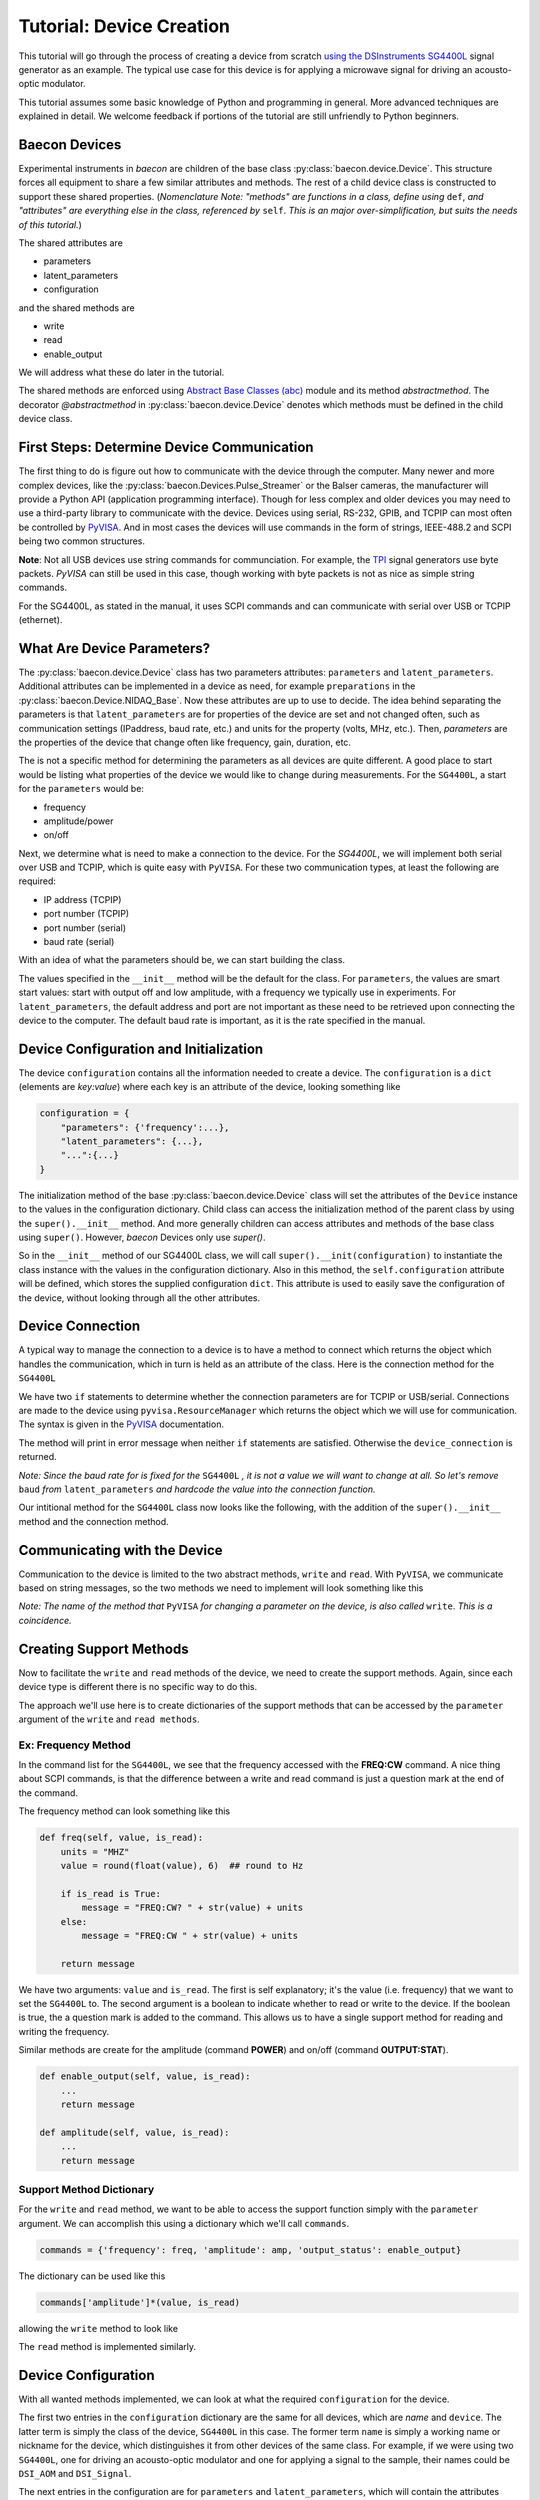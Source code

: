 .. _tutorial_device_creation:

Tutorial: Device Creation
+++++++++++++++++++++++++

This tutorial will go through the process of creating a device from scratch
`using the DSInstruments SG4400L <https://www.dsinstruments.com/product/rf-signal-generators/4400mhz-portable-mini-rf-signal-generator-usb>`_
signal generator as an example. The typical use case for this device is for 
applying a microwave signal for driving an acousto-optic modulator.

This tutorial assumes some basic knowledge of Python and programming in general. 
More advanced techniques
are explained in detail. We welcome feedback if portions of the tutorial are
still unfriendly to Python beginners.

Baecon Devices
==============

Experimental instruments in `baecon` are children of the base class :py:class:`baecon.device.Device`.
This structure forces all equipment to share a few similar attributes and methods.
The rest of a child device class is constructed to support these shared properties. (*Nomenclature Note:
"methods" are functions in a class, define using* ``def``, *and "attributes" are everything
else in the class, referenced by* ``self``. *This is an major over-simplification, but suits
the needs of this tutorial.*)

The shared attributes are 

* parameters
* latent_parameters
* configuration

and the shared methods are 

* write
* read
* enable_output
  
We will address what these do later in the tutorial.

The shared methods are enforced using `Abstract Base Classes (abc) <https://docs.python.org/3/library/abc.html>`_ 
module and its method `abstractmethod`. The decorator `@abstractmethod` in 
:py:class:`baecon.device.Device` denotes which methods must be defined in 
the child device class.


First Steps: Determine Device Communication
===========================================

The first thing to do is figure out how to communicate with the device through
the computer. Many newer and more complex devices, like the 
:py:class:`baecon.Devices.Pulse_Streamer` or the Balser cameras, the manufacturer
will provide a Python API (application programming interface). Though for 
less complex and older devices you may need to use a third-party library
to communicate with the device. Devices using serial, RS-232, GPIB, and TCPIP
can most often be controlled by `PyVISA <https://pyvisa.readthedocs.io>`_. And 
in most cases the devices will use commands in the form of strings, IEEE-488.2
and SCPI being two common structures.

**Note**: Not all USB devices use string commands for communciation. For example,
the `TPI <https://rf-consultant.com>`_ signal generators use byte packets. `PyVISA`
can still be used in this case, though working with byte packets is not as nice
as simple string commands.

For the SG4400L, as stated in the manual, it uses SCPI commands and can communicate with serial over
USB or TCPIP (ethernet). 

.. image:: ../_static/tutorial_device_creation/SG440L_manual_page.png


What Are Device Parameters?
===========================

The :py:class:`baecon.device.Device` class has two parameters attributes:
``parameters`` and ``latent_parameters``. Additional attributes can be implemented
in a device as need, for example ``preparations`` in the :py:class:`baecon.Device.NIDAQ_Base`.
Now these attributes are up to use to decide. The idea behind separating the parameters
is that ``latent_parameters`` are for properties of the device are set and not changed often,
such as communication settings (IPaddress, baud rate, etc.) and units for the property
(volts, MHz, etc.). Then, `parameters` are the properties of the device that change often
like frequency, gain, duration, etc. 

The is not a specific method for determining the parameters as all devices are 
quite different. A good place to start would be listing what properties of the 
device we would like to change during measurements. For the ``SG4400L``,
a start for the ``parameters`` would be:

* frequency
* amplitude/power
* on/off

Next, we determine what is need to make a connection to the device. For the
`SG4400L`, we will implement both serial over USB and TCPIP, which is quite 
easy with ``PyVISA``. For these two communication types, at least the following
are required:

* IP address (TCPIP)
* port number (TCPIP)
* port number (serial)
* baud rate (serial)

With an idea of what the parameters should be, we can start building the class.

.. code-block:: python3
    :linenos:

    import pyvisa
    from baecon import Device

    class SG4400L(Device):

        def __init__(self, configuration:dict) -> None:
            self.parameters = {
                'output_status': "off",
                'frequency': 250,
                'amplitude': -30,
            }
            self.latent_parameters = {
                'address': None,
                "port": None,
                'baud': 115200,
            }
            
            return

The values specified in the ``__init__`` method will be the default for the 
class. For ``parameters``, the values are smart start values: start with output 
off and low amplitude, with a frequency we typically use in experiments. For 
``latent_parameters``, the default address and port are not important as these
need to be retrieved upon connecting the device to the computer. The default
baud rate is important, as it is the rate specified in the manual.

Device Configuration and Initialization
=======================================

The device ``configuration`` contains all the information needed to create a device.
The ``configuration`` is a ``dict`` (elements are `key:value`) where each key is an 
attribute of the device, looking something like

.. code-block:: python3

    configuration = {
        "parameters": {'frequency':...}, 
        "latent_parameters": {...}, 
        "...":{...}
    }

The initialization method of the base :py:class:`baecon.device.Device` class
will set the attributes of the ``Device`` instance to the values in the
configuration dictionary. Child class can access the initialization 
method of the parent class by using the ``super().__init__`` method. And more generally
children can access attributes and methods of the base class using ``super()``.
However, `baecon` Devices only use `super()`.

So in the ``__init__`` method of our SG4400L class, we will call 
``super().__init(configuration)`` to instantiate the class instance with the 
values in the configuration dictionary. Also in this method, the ``self.configuration`` 
attribute will be defined, which stores the supplied configuration ``dict``.
This attribute is used to easily save the configuration of the device, without
looking through all the other attributes.


Device Connection
=================

A typical way to manage the connection to a device is to have a method to 
connect which returns the object which handles the communication, which in turn 
is held as an attribute of the class. Here is the connection method 
for the ``SG4400L`` 

.. code-block:: python3
    :linenos:

    def connect_to_SG4400L(self):
        rm = pyvisa.ResourceManager("@py")

        if self.latent_parameters.get("address") is not None and not isinstance(
            self.latent_parameters.get('port'), str
        ):
            device_connection = rm.open_resource(
                "TCPIP0::"
                + self.latent_parameters.get('address')
                + "::"
                + self.latent_parameters.get('port')
                + "::SOCKET"
            )
            return device_connection

        if self.latent_parameters.get('address') is None and isinstance(
            self.latent_parameters.get('port'), str
        ):
            just_com_number = ''.join(
                char for char in self.latent_parameters.get('port') if char.isdigit()
            )

            device_connection = rm.open_resource(
                'ASRL' + just_com_number + '::INSTR',
                baud_rate=self.latent_parameters.get('baud'),
                data_bits=8,
            )
            return device_connection

        err_msg = "Double check connection parameters, only supply address and port \
        for TCPIP, or only port for USB/serial."
        print(err_msg)

        return

We have two ``if`` statements to determine whether the connection parameters are
for TCPIP or USB/serial. Connections are made to the device using ``pyvisa.ResourceManager``
which returns the object which we will use for communication. The syntax is given
in the `PyVISA <https://pyvisa.readthedocs.io>`_ documentation. 

The method will print in error message when neither ``if`` statements are satisfied. Otherwise
the ``device_connection`` is returned. 

*Note: Since the baud rate for is fixed for the* ``SG4400L`` *, it is not a 
value we will want to change at all. So let's remove* ``baud`` *from* ``latent_parameters``
*and hardcode the value into the connection function.*

Our intitional method for the ``SG4400L`` class now looks like the following, with
the addition of the ``super().__init__`` method and the connection method.

.. code-block:: python3
    :linenos:

    class SG4400L(Device):
        def __init__(self, configuration: dict) -> None:
            self.parameters = {
                'output_status': "off",
                'frequency': 200,
                'amplitude': -30,
            }
            self.latent_parameters = {
                'address': None,
                "port": None,
            }
            super().__init__(configuration)

            self.SG4400L_connection = self.connect_to_SG4400L()

            return

.. todo:: 

    Maybe ``connection`` should be an ``abstractmethod`` too?


Communicating with the Device
=============================

Communication to the device is limited to the two abstract methods, ``write`` and
``read``. With ``PyVISA``, we communicate based on string messages, so the
two methods we need to implement will look something like this

.. code-block:: python3
    :linenos:

    def write(self, parameter, value):

        msg = some_function() ## prepare a message to write to the device
        self.SG4400L_connection.write(msg)
        
        return

    def read(self, parameter, value=None):

        msg = some_other_function() ## prepare a message to read from the device
        reading = self.SG4400L_connection.query(msg)

        return reading


*Note: The name of the method that* ``PyVISA`` *for changing a parameter on the device,
is also called* ``write``. *This is a coincidence.*


Creating Support Methods 
========================

.. image:: ../_static/tutorial_device_creation/command_list.png

Now to facilitate the ``write`` and ``read`` methods of the device, we need
to create the support methods. Again, since each device type is different
there is no specific way to do this.

The approach we'll use here is to create dictionaries of the support methods
that can be accessed by the ``parameter`` argument of the ``write`` and 
``read methods``.


Ex: Frequency Method
--------------------

In the command list for the ``SG4400L``, we see that the frequency accessed with
the **FREQ:CW** command. A nice thing about SCPI commands, is that the difference
between a write and read command is just a question mark at the end of the command.

The frequency method can look something like this

.. code-block:: python3

    def freq(self, value, is_read):
        units = "MHZ"
        value = round(float(value), 6)  ## round to Hz

        if is_read is True:
            message = "FREQ:CW? " + str(value) + units
        else:
            message = "FREQ:CW " + str(value) + units

        return message


We have two arguments: ``value`` and ``is_read``. The first is self explanatory;
it's the value (i.e. frequency) that we want to set the ``SG4400L`` to. The
second argument is a boolean to indicate whether to read or write to the device.
If the boolean is true, the a question mark is added to the command. This allows
us to have a single support method for reading and writing the frequency.

Similar methods are create for the amplitude (command **POWER**) and on/off 
(command **OUTPUT:STAT**).

.. code-block:: python3

    def enable_output(self, value, is_read):
        ...
        return message

    def amplitude(self, value, is_read): 
        ...
        return message

Support Method Dictionary
-------------------------

For the ``write`` and ``read`` method, we want to be able to access the 
support function simply with the ``parameter`` argument. We can accomplish this using a dictionary 
which we'll call ``commands``. 

.. code-block:: python3

    commands = {'frequency': freq, 'amplitude': amp, 'output_status': enable_output}

The dictionary can be used like this 

.. code-block:: python3

    commands['amplitude']*(value, is_read)

allowing the ``write`` method to look like 

.. code-block:: python3
   :linenos: 

    def write(self, parameter, value):

        msg = commands[parameter](value, false)
        self.SG4400L_connection.write(msg)
        self.parameters[parameter] = value

        return

The ``read`` method is implemented similarly. 


Device Configuration
====================

With all wanted methods implemented, we can look at what the required ``configuration``
for the device. 

The first two entries in the ``configuration`` dictionary are the same for all 
devices, which are `name` and ``device``. The latter term is simply the class
of the device, ``SG4400L`` in this case. The former term ``name`` is simply a 
working name or nickname for the device, which distinguishes it from other
devices of the same class. For example, if we were using two ``SG4400L``, one for
driving an acousto-optic modulator and one for applying a signal to the sample,
their names could be ``DSI_AOM`` and ``DSI_Signal``. 

The next entries in the configuration are for ``parameters`` and ``latent_parameters``,
which will contain the attributes defined in the ``__init__`` method. The resulting
``configuration`` dictionary looks like 

.. code-block:: python3

    configuration = {
        'name': 'DSI_AOM',
        'device': 'SG4400L',
        'parameters': {
            'output_status': 'off', 
            'frequency': 200,
            'amplitude': -10,
        },
        'latent_parameters': {
            'port': 3
        }
    }

Note that the order of ``keys`` in a dictionary does not matter. The order I choose
just made the most sense to me. 

If we want to create a ``SG4400L`` instance using this dictionary, we would just
call device class

.. code-block:: python3

    dsi_aom = SG4400L(configuration)


Configuration Files
-------------------

Configuration files simply store the configuration dictionary in order to 
recreate the instance of the device. The configuration files can be in one of 
three formats (for now): ``.toml``, ``.yml``, and ``.json``. The parsing of the 
configuration files is implements in :py:mod:`baecon.utils`. By default, ``.toml``
is used.

For our configuration above, the ``.toml`` file looks like

.. code-block::

    name = 'DSI_AOM'
    device = 'SG4400L'

    [parameters]
    output_status = 'off'
    'frequency' = 200
    'amplitude' = - 10
    
    [latent_parameters]
    port = 3

Note that for ``.toml`` files, the order of the entries is important. Items 
under brackets will be in sub-dictionary, like for parameters and latent_parameters.
More info here `<https://toml.io/en/>`_.



